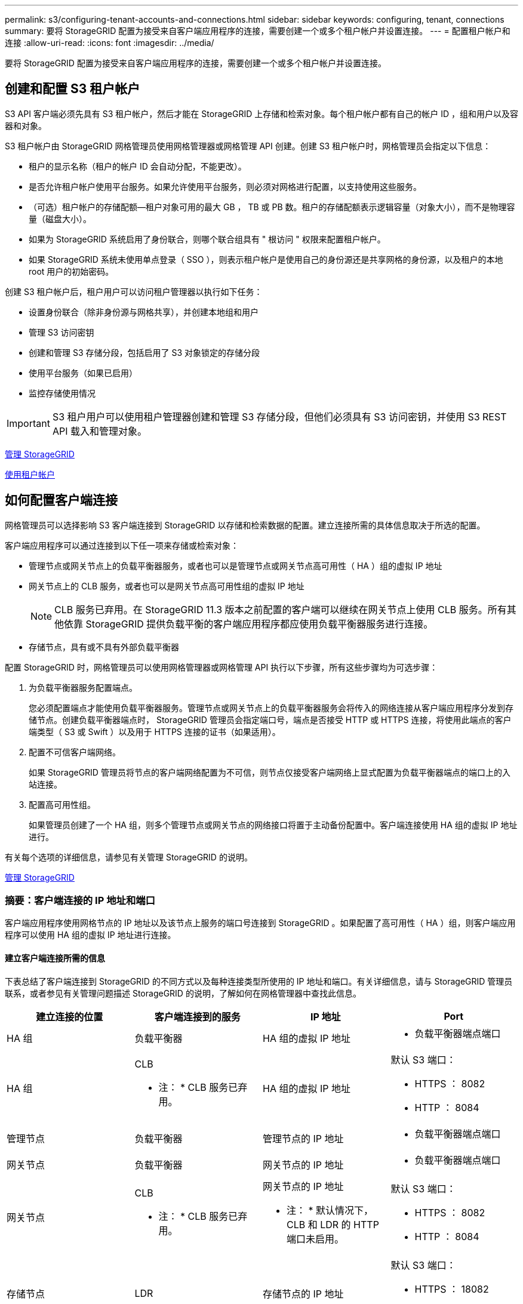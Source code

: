 ---
permalink: s3/configuring-tenant-accounts-and-connections.html 
sidebar: sidebar 
keywords: configuring, tenant, connections 
summary: 要将 StorageGRID 配置为接受来自客户端应用程序的连接，需要创建一个或多个租户帐户并设置连接。 
---
= 配置租户帐户和连接
:allow-uri-read: 
:icons: font
:imagesdir: ../media/


[role="lead"]
要将 StorageGRID 配置为接受来自客户端应用程序的连接，需要创建一个或多个租户帐户并设置连接。



== 创建和配置 S3 租户帐户

S3 API 客户端必须先具有 S3 租户帐户，然后才能在 StorageGRID 上存储和检索对象。每个租户帐户都有自己的帐户 ID ，组和用户以及容器和对象。

S3 租户帐户由 StorageGRID 网格管理员使用网格管理器或网格管理 API 创建。创建 S3 租户帐户时，网格管理员会指定以下信息：

* 租户的显示名称（租户的帐户 ID 会自动分配，不能更改）。
* 是否允许租户帐户使用平台服务。如果允许使用平台服务，则必须对网格进行配置，以支持使用这些服务。
* （可选）租户帐户的存储配额—租户对象可用的最大 GB ， TB 或 PB 数。租户的存储配额表示逻辑容量（对象大小），而不是物理容量（磁盘大小）。
* 如果为 StorageGRID 系统启用了身份联合，则哪个联合组具有 " 根访问 " 权限来配置租户帐户。
* 如果 StorageGRID 系统未使用单点登录（ SSO ），则表示租户帐户是使用自己的身份源还是共享网格的身份源，以及租户的本地 root 用户的初始密码。


创建 S3 租户帐户后，租户用户可以访问租户管理器以执行如下任务：

* 设置身份联合（除非身份源与网格共享），并创建本地组和用户
* 管理 S3 访问密钥
* 创建和管理 S3 存储分段，包括启用了 S3 对象锁定的存储分段
* 使用平台服务（如果已启用）
* 监控存储使用情况



IMPORTANT: S3 租户用户可以使用租户管理器创建和管理 S3 存储分段，但他们必须具有 S3 访问密钥，并使用 S3 REST API 载入和管理对象。

xref:../admin/index.adoc[管理 StorageGRID]

xref:../tenant/index.adoc[使用租户帐户]



== 如何配置客户端连接

网格管理员可以选择影响 S3 客户端连接到 StorageGRID 以存储和检索数据的配置。建立连接所需的具体信息取决于所选的配置。

客户端应用程序可以通过连接到以下任一项来存储或检索对象：

* 管理节点或网关节点上的负载平衡器服务，或者也可以是管理节点或网关节点高可用性（ HA ）组的虚拟 IP 地址
* 网关节点上的 CLB 服务，或者也可以是网关节点高可用性组的虚拟 IP 地址
+

NOTE: CLB 服务已弃用。在 StorageGRID 11.3 版本之前配置的客户端可以继续在网关节点上使用 CLB 服务。所有其他依靠 StorageGRID 提供负载平衡的客户端应用程序都应使用负载平衡器服务进行连接。

* 存储节点，具有或不具有外部负载平衡器


配置 StorageGRID 时，网格管理员可以使用网格管理器或网格管理 API 执行以下步骤，所有这些步骤均为可选步骤：

. 为负载平衡器服务配置端点。
+
您必须配置端点才能使用负载平衡器服务。管理节点或网关节点上的负载平衡器服务会将传入的网络连接从客户端应用程序分发到存储节点。创建负载平衡器端点时， StorageGRID 管理员会指定端口号，端点是否接受 HTTP 或 HTTPS 连接，将使用此端点的客户端类型（ S3 或 Swift ）以及用于 HTTPS 连接的证书（如果适用）。

. 配置不可信客户端网络。
+
如果 StorageGRID 管理员将节点的客户端网络配置为不可信，则节点仅接受客户端网络上显式配置为负载平衡器端点的端口上的入站连接。

. 配置高可用性组。
+
如果管理员创建了一个 HA 组，则多个管理节点或网关节点的网络接口将置于主动备份配置中。客户端连接使用 HA 组的虚拟 IP 地址进行。



有关每个选项的详细信息，请参见有关管理 StorageGRID 的说明。

xref:../admin/index.adoc[管理 StorageGRID]



=== 摘要：客户端连接的 IP 地址和端口

客户端应用程序使用网格节点的 IP 地址以及该节点上服务的端口号连接到 StorageGRID 。如果配置了高可用性（ HA ）组，则客户端应用程序可以使用 HA 组的虚拟 IP 地址进行连接。



==== 建立客户端连接所需的信息

下表总结了客户端连接到 StorageGRID 的不同方式以及每种连接类型所使用的 IP 地址和端口。有关详细信息，请与 StorageGRID 管理员联系，或者参见有关管理问题描述 StorageGRID 的说明，了解如何在网格管理器中查找此信息。

|===
| 建立连接的位置 | 客户端连接到的服务 | IP 地址 | Port 


 a| 
HA 组
 a| 
负载平衡器
 a| 
HA 组的虚拟 IP 地址
 a| 
* 负载平衡器端点端口




 a| 
HA 组
 a| 
CLB

* 注： * CLB 服务已弃用。
 a| 
HA 组的虚拟 IP 地址
 a| 
默认 S3 端口：

* HTTPS ： 8082
* HTTP ： 8084




 a| 
管理节点
 a| 
负载平衡器
 a| 
管理节点的 IP 地址
 a| 
* 负载平衡器端点端口




 a| 
网关节点
 a| 
负载平衡器
 a| 
网关节点的 IP 地址
 a| 
* 负载平衡器端点端口




 a| 
网关节点
 a| 
CLB

* 注： * CLB 服务已弃用。
 a| 
网关节点的 IP 地址

* 注： * 默认情况下， CLB 和 LDR 的 HTTP 端口未启用。
 a| 
默认 S3 端口：

* HTTPS ： 8082
* HTTP ： 8084




 a| 
存储节点
 a| 
LDR
 a| 
存储节点的 IP 地址
 a| 
默认 S3 端口：

* HTTPS ： 18082
* HTTP ： 18084


|===


==== 示例

要将 S3 客户端连接到网关节点 HA 组的负载平衡器端点，请使用以下结构化 URL ：

* `https://_VIP-of-HA-group_:_LB-endpoint-port_`


例如，如果 HA 组的虚拟 IP 地址为 192.0.2.5 ，而 S3 负载平衡器端点的端口号为 10443 ，则 S3 客户端可以使用以下 URL 连接到 StorageGRID ：

* `https://192.0.2.5:10443`


可以为客户端用于连接到 StorageGRID 的 IP 地址配置 DNS 名称。请与本地网络管理员联系。

xref:../admin/index.adoc[管理 StorageGRID]



=== 决定使用 HTTPS 或 HTTP 连接

使用负载平衡器端点建立客户端连接时，必须使用为此端点指定的协议（ HTTP 或 HTTPS ）进行连接。要使用 HTTP 连接到存储节点或网关节点上的 CLB 服务，必须启用 HTTP 。

默认情况下，当客户端应用程序连接到存储节点或网关节点上的 CLB 服务时，它们必须对所有连接使用加密 HTTPS 。您也可以选择网格管理器中的 * 启用 HTTP 连接 * 网格选项来启用不太安全的 HTTP 连接。例如，在非生产环境中测试与存储节点的连接时，客户端应用程序可能会使用 HTTP 。


IMPORTANT: 为生产网格启用 HTTP 时要小心，因为请求将以未加密方式发送。


NOTE: CLB 服务已弃用。

如果选择了 * 启用 HTTP 连接 * 选项，则客户端对 HTTP 使用的端口必须与对 HTTPS 使用的端口不同。请参见有关管理 StorageGRID 的说明。

xref:../admin/index.adoc[管理 StorageGRID]

xref:benefits-of-active-idle-and-concurrent-http-connections.adoc[活动，空闲和并发 HTTP 连接的优势]



== S3 请求的端点域名

在对客户端请求使用 S3 域名之前， StorageGRID 管理员必须将系统配置为接受在 S3 路径模式和 S3 虚拟托管模式请求中使用 S3 域名的连接。

要使用 S3 虚拟托管模式请求，网格管理员必须执行以下任务：

* 使用网格管理器将 S3 端点域名添加到 StorageGRID 系统。
* 确保客户端用于与 StorageGRID 的 HTTPS 连接的证书已针对客户端所需的所有域名进行签名。
+
例如，如果端点为 `s3.company.com` ，则网格管理员必须确保用于 HTTPS 连接的证书包含 `s3.company.com` 端点和端点的通配符使用者备用名称（ SAN ）： ` * .s3.company.com` 。

* 配置客户端使用的 DNS 服务器，使其包含与端点域名匹配的 DNS 记录，包括任何所需的通配符记录。


如果客户端使用负载平衡器服务进行连接，则网格管理员配置的证书是客户端使用的负载平衡器端点的证书。


NOTE: 每个负载平衡器端点都有自己的证书，并且可以对每个端点进行配置以识别不同的端点域名。

如果客户端连接到存储节点或网关节点上的 CLB 服务，则网格管理员配置的证书是用于网格的单个自定义服务器证书。


NOTE: CLB 服务已弃用。

有关详细信息，请参见有关管理 StorageGRID 的说明。

完成这些步骤后，您可以使用虚拟托管模式请求（例如， `bucket.s3.company.com` ）。

xref:../admin/index.adoc[管理 StorageGRID]

xref:configuring-security-for-rest-api.adoc[配置 REST API 的安全性]



== 测试 S3 REST API 配置

您可以使用 Amazon Web Services 命令行界面（ AWS 命令行界面）测试与系统的连接，并验证是否可以向系统读取和写入对象。

.您需要什么？ #8217 ；将需要什么
* 您已从下载并安装 AWS 命令行界面 https://aws.amazon.com/cli["aws.amazon.com/cli"^]。
* 您已在 StorageGRID 系统中创建 S3 租户帐户。


.步骤
. 配置 Amazon Web Services 设置以使用您在 StorageGRID 系统中创建的帐户：
+
.. 进入配置模式： `AWS configure`
.. 输入您创建的帐户的 AWS 访问密钥 ID 。
.. 输入您创建的帐户的 AWS 机密访问密钥。
.. 输入要使用的默认区域，例如 us-east-1 。
.. 输入要使用的默认输出格式，或者按 * 输入 * 选择 JSON 。


. 创建存储分段。
+
[listing]
----
aws s3api --endpoint-url https://10.96.101.17:10443
--no-verify-ssl create-bucket --bucket testbucket
----
+
如果已成功创建存储分段，则会返回存储分段的位置，如以下示例所示：



[listing]
----
"Location": "/testbucket"
----
. 上传对象。
+
[listing]
----
aws s3api --endpoint-url https://10.96.101.17:10443 --no-verify-ssl
put-object --bucket testbucket --key s3.pdf --body C:\s3-test\upload\s3.pdf
----
+
如果对象上传成功，则返回一个 Etag ，该 Etag 是对象数据的哈希。

. 列出存储分段的内容以验证是否已上传此对象。
+
[listing]
----
aws s3api --endpoint-url https://10.96.101.17:10443 --no-verify-ssl
list-objects --bucket testbucket
----
. 删除对象。
+
[listing]
----
aws s3api --endpoint-url https://10.96.101.17:10443 --no-verify-ssl
delete-object --bucket testbucket --key s3.pdf
----
. 删除存储分段。
+
[listing]
----
aws s3api --endpoint-url https://10.96.101.17:10443 --no-verify-ssl
delete-bucket --bucket testbucket
----

